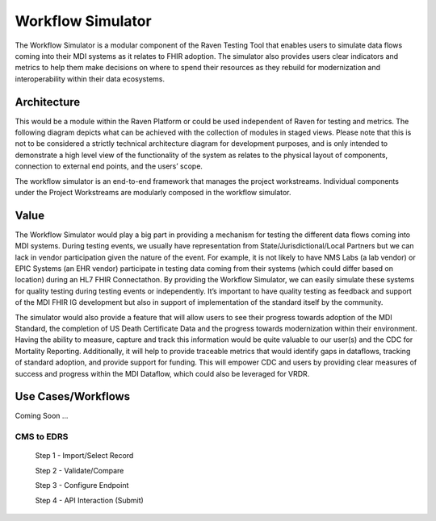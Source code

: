 Workflow Simulator
==================
The Workflow Simulator is a modular component of the Raven Testing Tool that enables users to simulate 
data flows coming into their MDI systems as it relates to FHIR adoption. The simulator also provides users 
clear indicators and metrics to help them make decisions on where to spend their resources as they rebuild 
for modernization and interoperability within their data ecosystems. 

Architecture
------------
This would be a module within the Raven Platform or could be used independent of Raven for testing and metrics.
The following diagram depicts what can be achieved with the collection of modules in staged views. Please note 
that this is not to be considered a strictly technical architecture diagram for development purposes, and is 
only intended to demonstrate a high level view of the functionality of the system as relates to the physical 
layout of components, connection to external end points, and the users’ scope.

.. image:: 
   ../images/Raven20Diagram.png
   :alt: Raven Overview Diagram
   
The workflow simulator is an end-to-end framework that manages the project workstreams. Individual components 
under the Project Workstreams are modularly composed in the workflow simulator.

Value
-----
The Workflow Simulator would play a big part in providing a mechanism for testing the different data flows 
coming into MDI systems. During testing events, we usually have representation from 
State/Jurisdictional/Local Partners but we can lack in vendor participation given the nature of the event. 
For example, it is not likely to have NMS Labs (a lab vendor) or EPIC Systems (an EHR vendor) participate 
in testing data coming from their systems (which could differ based on location) during an HL7 FHIR 
Connectathon. By providing the Workflow Simulator, we can easily simulate these systems for quality testing 
during testing events or independently. It’s important to have quality testing as feedback and support of the 
MDI FHIR IG development but also in support of implementation of the standard itself by the community. 

The simulator would also provide a feature that will allow users to see their progress towards adoption of the 
MDI Standard, the completion of US Death Certificate Data and the progress towards modernization within 
their environment. Having the ability to measure, capture and track this information would be quite valuable 
to our user(s) and the CDC for Mortality Reporting. Additionally, it will help to provide traceable metrics 
that would identify gaps in dataflows, tracking of standard adoption, and provide support for funding. This 
will empower CDC and users by providing clear measures of success and progress within the MDI Dataflow, 
which could also be leveraged for VRDR.

Use Cases/Workflows
-------------------
Coming Soon ...

CMS to EDRS
^^^^^^^^^^^
  Step 1 - Import/Select Record

  Step 2 - Validate/Compare

  Step 3 - Configure Endpoint

  Step 4 - API Interaction (Submit)
